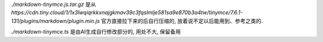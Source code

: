 
`./markdown-tinymce.js.tar.gz` 是从
`https://cdn.tiny.cloud/1/1x3lwqiqrkkxnajgkmav39c3fqslmlje581sa9e870b3a4tw/tinymce/7.6.1-131/plugins/markdown/plugin.min.js`
官方直接拉下来的后自行压缩的, 放着说不定以后能用到、参考之类的.


`./markdown-tinymce.ts` 是由AI生成自行修改部分的, 用处不大, 保留备用

